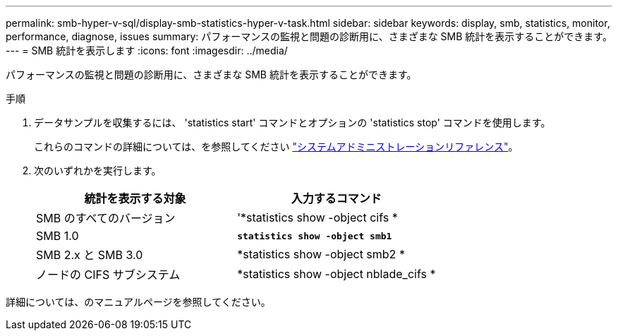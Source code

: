 ---
permalink: smb-hyper-v-sql/display-smb-statistics-hyper-v-task.html 
sidebar: sidebar 
keywords: display, smb, statistics, monitor, performance, diagnose, issues 
summary: パフォーマンスの監視と問題の診断用に、さまざまな SMB 統計を表示することができます。 
---
= SMB 統計を表示します
:icons: font
:imagesdir: ../media/


[role="lead"]
パフォーマンスの監視と問題の診断用に、さまざまな SMB 統計を表示することができます。

.手順
. データサンプルを収集するには、 'statistics start' コマンドとオプションの 'statistics stop' コマンドを使用します。
+
これらのコマンドの詳細については、を参照してください link:../system-admin/index.html["システムアドミニストレーションリファレンス"]。

. 次のいずれかを実行します。
+
|===
| 統計を表示する対象 | 入力するコマンド 


 a| 
SMB のすべてのバージョン
 a| 
'*statistics show -object cifs *



 a| 
SMB 1.0
 a| 
`*statistics show -object smb1*`



 a| 
SMB 2.x と SMB 3.0
 a| 
*statistics show -object smb2 *



 a| 
ノードの CIFS サブシステム
 a| 
*statistics show -object nblade_cifs *

|===


詳細については、のマニュアルページを参照してください。
